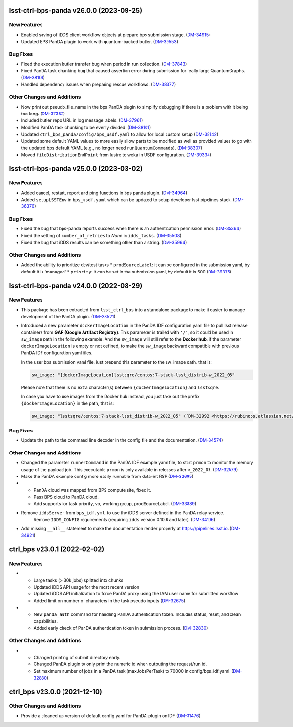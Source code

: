 lsst-ctrl-bps-panda v26.0.0 (2023-09-25)
========================================

New Features
------------

- Enabled saving of iDDS client workflow objects at prepare bps submission stage. (`DM-34915 <https://rubinobs.atlassian.net/browse/DM-34915>`_)
- Updated BPS PanDA plugin to work with quantum-backed butler. (`DM-39553 <https://rubinobs.atlassian.net/browse/DM-39553>`_)


Bug Fixes
---------

- Fixed the execution butler transfer bug when period in run collection. (`DM-37843 <https://rubinobs.atlassian.net/browse/DM-37843>`_)
- Fixed PanDA task chunking bug that caused assertion error during submission for really large QuantumGraphs. (`DM-38101 <https://rubinobs.atlassian.net/browse/DM-38101>`_)
- Handled dependency issues when preparing rescue workflows. (`DM-38377 <https://rubinobs.atlassian.net/browse/DM-38377>`_)


Other Changes and Additions
---------------------------

- Now print out pseudo_file_name in the bps PanDA plugin to simplify debugging if there is a problem with it being too long. (`DM-37352 <https://rubinobs.atlassian.net/browse/DM-37352>`_)
- Included butler repo URL in log message labels. (`DM-37961 <https://rubinobs.atlassian.net/browse/DM-37961>`_)
- Modified PanDA task chunking to be evenly divided. (`DM-38101 <https://rubinobs.atlassian.net/browse/DM-38101>`_)
- Updated ``ctrl_bps_panda/config/bps_usdf.yaml`` to allow for local custom setup (`DM-38142 <https://rubinobs.atlassian.net/browse/DM-38142>`_)
- Updated some default YAML values to more easily allow parts to be
  modified as well as provided values to go with the updated bps
  default YAML (e.g., no longer need ``runQuantumCommands``). (`DM-38307 <https://rubinobs.atlassian.net/browse/DM-38307>`_)
- Moved ``fileDistributionEndPoint`` from lustre to weka in USDF configuration. (`DM-39334 <https://rubinobs.atlassian.net/browse/DM-39334>`_)


lsst-ctrl-bps-panda v25.0.0 (2023-03-02)
========================================

New Features
------------

- Added cancel, restart, report and ping functions in bps panda plugin. (`DM-34964 <https://rubinobs.atlassian.net/browse/DM-34964>`_)
- Added ``setupLSSTEnv`` in ``bps_usdf.yaml`` which can be updated to setup developer lsst pipelines stack. (`DM-36376 <https://rubinobs.atlassian.net/browse/DM-36376>`_)


Bug Fixes
---------

- Fixed the bug that bps-panda reports success when there is an authentication permission error. (`DM-35364 <https://rubinobs.atlassian.net/browse/DM-35364>`_)
- Fixed the setting of ``number_of_retries`` to `None` in ``idds_tasks``. (`DM-35508 <https://rubinobs.atlassian.net/browse/DM-35508>`_)
- Fixed the bug that iDDS results can be something other than a string. (`DM-35964 <https://rubinobs.atlassian.net/browse/DM-35964>`_)


Other Changes and Additions
---------------------------

- Added the ability to prioritize dev/test tasks
  * ``prodSourceLabel``: it can be configured in the submission yaml, by default it is 'managed'
  * ``priority``: it can be set in the submission yaml, by default it is 500 (`DM-36375 <https://rubinobs.atlassian.net/browse/DM-36375>`_)


lsst-ctrl-bps-panda v24.0.0 (2022-08-29)
========================================

New Features
------------

- This package has been extracted from ``lsst_ctrl_bps`` into a standalone package to make it easier to manage development of the PanDA plugin.
  (`DM-33521 <https://rubinobs.atlassian.net/browse/DM-33521>`_)
- Introduced a new parameter ``dockerImageLocation`` in the PanDA IDF configuration yaml file to pull lsst release containers from **GAR (Google Artifact Registry)**. This parameter is trailed with ``'/'``, so it could be used in ``sw_image`` path in the following example. And the ``sw_image`` will still refer to the **Docker hub**, if the parameter ``dockerImageLocation`` is empty or not defined, to make the ``sw_image`` backward compatible with previous PanDA IDF configuration yaml files.

  In the user bps submission yaml file, just prepend this parameter to the sw_image path, that is:

  .. code-block:: YAML

     sw_image: "{dockerImageLocation}lsstsqre/centos:7-stack-lsst_distrib-w_2022_05"

  Please note that there is no extra character(s) between ``{dockerImageLocation}`` and ``lsstsqre``.

  In case you have to use images from the Docker hub instead, you just take out the prefix ``{dockerImageLocation}`` in the path, that is:

  .. code-block:: YAML

     sw_image: "lsstsqre/centos:7-stack-lsst_distrib-w_2022_05" (`DM-32992 <https://rubinobs.atlassian.net/browse/DM-32992>`_)

Bug Fixes
---------

- Update the path to the command line decoder in the config file and the documentation. (`DM-34574 <https://rubinobs.atlassian.net/browse/DM-34574>`_)


Other Changes and Additions
---------------------------

- Changed the parameter ``runnerCommand`` in the PanDA IDF example yaml file, to start ``prmon`` to monitor the memory usage of the payload job.
  This executable ``prmon`` is only available in releases after ``w_2022_05``. (`DM-32579 <https://rubinobs.atlassian.net/browse/DM-32579>`_)
- Make the PanDA example config more easily runnable from data-int RSP (`DM-32695 <https://rubinobs.atlassian.net/browse/DM-32695>`_)

- * PanDA cloud was mapped from BPS compute site, fixed it.
  * Pass BPS cloud to PanDA cloud.
  * Add supports for task priority, vo, working group, prodSourceLabel. (`DM-33889 <https://rubinobs.atlassian.net/browse/DM-33889>`_)
- Remove ``iddsServer`` from ``bps_idf.yml``, to use the iDDS server defined in the PanDA relay service.
   Remove ``IDDS_CONFIG`` requirements (requiring ``idds`` version 0.10.6 and later). (`DM-34106 <https://rubinobs.atlassian.net/browse/DM-34106>`_)
- Add missing ``__all__`` statement to make the documentation render properly at https://pipelines.lsst.io. (`DM-34921 <https://rubinobs.atlassian.net/browse/DM-34921>`_)

ctrl_bps v23.0.1 (2022-02-02)
=============================

New Features
------------

- * Large tasks (> 30k jobs) splitted into chunks
  * Updated iDDS API usage for the most recent version
  * Updated iDDS API initialization to force PanDA proxy using the IAM user name for submitted workflow
  * Added limit on number of characters in the task pseudo inputs (`DM-32675 <https://rubinobs.atlassian.net/browse/DM-32675>`_)
- * New ``panda_auth`` command for handling PanDA authentication token.
    Includes status, reset, and clean capabilities.
  * Added early check of PanDA authentication token in submission process. (`DM-32830 <https://rubinobs.atlassian.net/browse/DM-32830>`_)

Other Changes and Additions
---------------------------

- * Changed printing of submit directory early.
  * Changed PanDA plugin to only print the numeric id when outputing the request/run id.
  * Set maximum number of jobs in a PanDA task (maxJobsPerTask) to 70000 in config/bps_idf.yaml. (`DM-32830 <https://rubinobs.atlassian.net/browse/DM-32830>`_)

ctrl_bps v23.0.0 (2021-12-10)
=============================

Other Changes and Additions
---------------------------

- Provide a cleaned up version of default config yaml for PanDA-plugin on IDF (`DM-31476 <https://rubinobs.atlassian.net/browse/DM-31476>`_)
